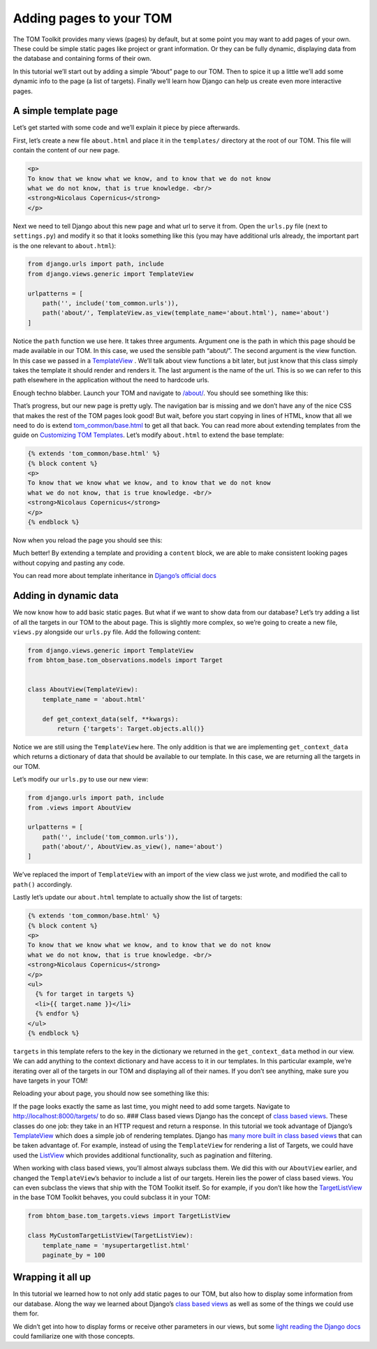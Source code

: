Adding pages to your TOM
------------------------

The TOM Toolkit provides many views (pages) by default, but at some
point you may want to add pages of your own. These could be simple
static pages like project or grant information. Or they can be fully
dynamic, displaying data from the database and containing forms of their
own.

In this tutorial we’ll start out by adding a simple “About” page to our
TOM. Then to spice it up a little we’ll add some dynamic info to the
page (a list of targets). Finally we’ll learn how Django can help us
create even more interactive pages.

A simple template page
~~~~~~~~~~~~~~~~~~~~~~

Let’s get started with some code and we’ll explain it piece by piece
afterwards.

First, let’s create a new file ``about.html`` and place it in the
``templates/`` directory at the root of our TOM. This file will contain
the content of our new page.

.. code:: html

   <p>
   To know that we know what we know, and to know that we do not know
   what we do not know, that is true knowledge. <br/>
   <strong>Nicolaus Copernicus</strong>
   </p>

Next we need to tell Django about this new page and what url to serve it
from. Open the ``urls.py`` file (next to ``settings.py``) and modify it
so that it looks something like this (you may have additional urls
already, the important part is the one relevant to ``about.html``):

.. code:: python

   from django.urls import path, include
   from django.views.generic import TemplateView

   urlpatterns = [
       path('', include('tom_common.urls')),
       path('about/', TemplateView.as_view(template_name='about.html'), name='about')
   ]

Notice the ``path`` function we use here. It takes three arguments.
Argument one is the path in which this page should be made available in
our TOM. In this case, we used the sensible path “about/”. The second
argument is the view function. In this case we passed in a
`TemplateView <https://docs.djangoproject.com/en/2.2/ref/class-based-views/base/#templateview>`__
. We’ll talk about view functions a bit later, but just know that this
class simply takes the template it should render and renders it. The
last argument is the name of the url. This is so we can refer to this
path elsewhere in the application without the need to hardcode urls.

Enough techno blabber. Launch your TOM and navigate to
`/about/ <http://127.0.0.1:8000/about/>`__. You should see something
like this:

|image0|

That’s progress, but our new page is pretty ugly. The navigation bar is
missing and we don’t have any of the nice CSS that makes the rest of the
TOM pages look good! But wait, before you start copying in lines of
HTML, know that all we need to do is extend
`tom_common/base.html <https://github.com/TOMToolkit/tom_base/blob/main/tom_common/templates/tom_common/base.html>`__
to get all that back. You can read more about extending templates from
the guide on `Customizing TOM
Templates </customization/customize_templates>`__. Let’s modify
``about.html`` to extend the base template:

.. code:: html

   {% extends 'tom_common/base.html' %}
   {% block content %}
   <p>
   To know that we know what we know, and to know that we do not know
   what we do not know, that is true knowledge. <br/>
   <strong>Nicolaus Copernicus</strong>
   </p>
   {% endblock %}

Now when you reload the page you should see this:

|image1|

Much better! By extending a template and providing a ``content`` block,
we are able to make consistent looking pages without copying and pasting
any code.

You can read more about template inheritance in `Django’s official
docs <https://docs.djangoproject.com/en/2.2/ref/templates/language/#template-inheritance>`__

Adding in dynamic data
~~~~~~~~~~~~~~~~~~~~~~

We now know how to add basic static pages. But what if we want to show
data from our database? Let’s try adding a list of all the targets in
our TOM to the about page. This is slightly more complex, so we’re going
to create a new file, ``views.py`` alongside our ``urls.py`` file. Add
the following content:

.. code:: python

   from django.views.generic import TemplateView
   from bhtom_base.tom_observations.models import Target


   class AboutView(TemplateView):
       template_name = 'about.html'

       def get_context_data(self, **kwargs):
           return {'targets': Target.objects.all()}

Notice we are still using the ``TemplateView`` here. The only addition
is that we are implementing ``get_context_data`` which returns a
dictionary of data that should be available to our template. In this
case, we are returning all the targets in our TOM.

Let’s modify our ``urls.py`` to use our new view:

.. code:: python

   from django.urls import path, include
   from .views import AboutView

   urlpatterns = [
       path('', include('tom_common.urls')),
       path('about/', AboutView.as_view(), name='about')
   ]

We’ve replaced the import of ``TemplateView`` with an import of the view
class we just wrote, and modified the call to ``path()`` accordingly.

Lastly let’s update our ``about.html`` template to actually show the
list of targets:

.. code:: html

   {% extends 'tom_common/base.html' %}
   {% block content %}
   <p>
   To know that we know what we know, and to know that we do not know
   what we do not know, that is true knowledge. <br/>
   <strong>Nicolaus Copernicus</strong>
   </p>
   <ul>
     {% for target in targets %}
     <li>{{ target.name }}</li>
     {% endfor %}
   </ul>
   {% endblock %}

``targets`` in this template refers to the key in the dictionary we
returned in the ``get_context_data`` method in our view. We can add
anything to the context dictionary and have access to it in our
templates. In this particular example, we’re iterating over all of the
targets in our TOM and displaying all of their names. If you don’t see
anything, make sure you have targets in your TOM!

Reloading your about page, you should now see something like this:

|image2|

If the page looks exactly the same as last time, you might need to add
some targets. Navigate to
`http://localhost:8000/targets/ <http://cygnus.lco.gtn:8000/targets/>`__
to do so. ### Class based views Django has the concept of `class based
views <https://docs.djangoproject.com/en/2.2/topics/class-based-views/intro/>`__.
These classes do one job: they take in an HTTP request and return a
response. In this tutorial we took advantage of Django’s
`TemplateView <https://docs.djangoproject.com/en/2.2/ref/class-based-views/base/#templateview>`__
which does a simple job of rendering templates. Django has `many more
built in class based
views <https://docs.djangoproject.com/en/2.2/topics/class-based-views/generic-display/>`__
that can be taken advantage of. For example, instead of using the
``TemplateView`` for rendering a list of Targets, we could have used the
`ListView <https://docs.djangoproject.com/en/2.2/topics/class-based-views/generic-display/#generic-views-of-objects>`__
which provides additional functionality, such as pagination and
filtering.

When working with class based views, you’ll almost always subclass them.
We did this with our ``AboutView`` earlier, and changed the
``TemplateView``\ ’s behavior to include a list of our targets. Herein
lies the power of class based views. You can even subclass the views
that ship with the TOM Toolkit itself. So for example, if you don’t like
how the
`TargetListView <https://github.com/TOMToolkit/tom_base/blob/15870172e842bcbac17bd4a4b71c9e016b270cf9/tom_targets/views.py#L29>`__
in the base TOM Toolkit behaves, you could subclass it in your TOM:

.. code:: python

   from bhtom_base.tom_targets.views import TargetListView

   class MyCustomTargetListView(TargetListView):
       template_name = 'mysupertargetlist.html'
       paginate_by = 100

Wrapping it all up
~~~~~~~~~~~~~~~~~~

In this tutorial we learned how to not only add static pages to our TOM,
but also how to display some information from our database. Along the
way we learned about Django’s `class based
views <https://docs.djangoproject.com/en/2.2/topics/class-based-views/intro/>`__
as well as some of the things we could use them for.

We didn’t get into how to display forms or receive other parameters in
our views, but some `light reading the Django
docs <https://docs.djangoproject.com/en/2.2/intro/tutorial04/#write-a-simple-form>`__
could familiarize one with those concepts.

.. |image0| image:: /_static/adding_pages_doc/quote.png
.. |image1| image:: /_static/adding_pages_doc/base.png
.. |image2| image:: /_static/adding_pages_doc/targets.png
